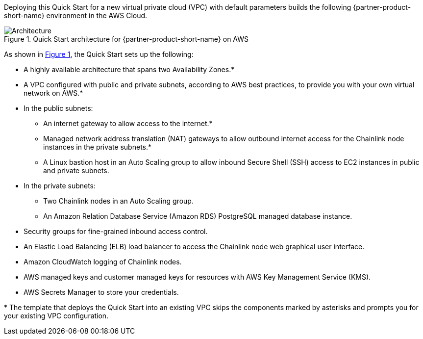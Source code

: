:xrefstyle: short

Deploying this Quick Start for a new virtual private cloud (VPC) with
default parameters builds the following {partner-product-short-name} environment in the
AWS Cloud.

// Replace this example diagram with your own. Follow our wiki guidelines: https://w.amazon.com/bin/view/AWS_Quick_Starts/Process_for_PSAs/#HPrepareyourarchitecturediagram. Upload your source PowerPoint file to the GitHub {deployment name}/docs/images/ directory in this repo. 

[#architecture1]
.Quick Start architecture for {partner-product-short-name} on AWS
image::../images/architecture_diagram_white.png[Architecture]

As shown in <<architecture1>>, the Quick Start sets up the following:

* A highly available architecture that spans two Availability Zones.*
* A VPC configured with public and private subnets, according to AWS
best practices, to provide you with your own virtual network on AWS.*
* In the public subnets:
** An internet gateway to allow access to the internet.*
** Managed network address translation (NAT) gateways to allow outbound
internet access for the Chainlink node instances in the private subnets.*
** A Linux bastion host in an Auto Scaling group to allow inbound Secure
Shell (SSH) access to EC2 instances in public and private subnets.
* In the private subnets:
** Two Chainlink nodes in an Auto Scaling group.
** An Amazon Relation Database Service (Amazon RDS) PostgreSQL managed database instance.
// Add bullet points for any additional components that are included in the deployment. Make sure that the additional components are also represented in the architecture diagram. End each bullet with a period.
* Security groups for fine-grained inbound access control.
* An Elastic Load Balancing (ELB) load balancer to access the Chainlink node web graphical user interface.
* Amazon CloudWatch logging of Chainlink nodes.
* AWS managed keys and customer managed keys for resources with AWS Key Management Service (KMS).
* AWS Secrets Manager to store your credentials.

[.small]#* The template that deploys the Quick Start into an existing VPC skips the components marked by asterisks and prompts you for your existing VPC configuration.#
